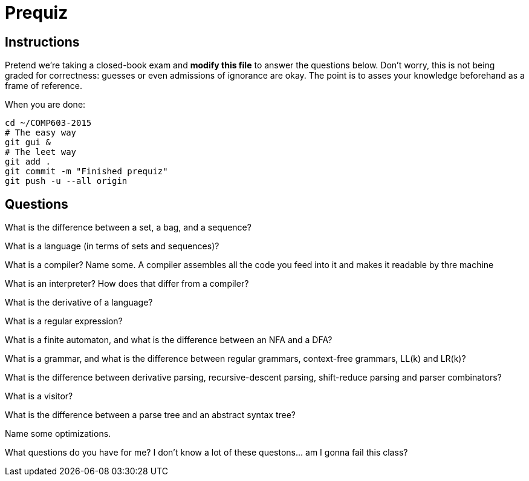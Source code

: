 = Prequiz

== Instructions

Pretend we're taking a closed-book exam and *modify this file* to answer the questions below.
Don't worry, this is not being graded for correctness: guesses or even admissions of ignorance are okay.
The point is to asses your knowledge beforehand as a frame of reference.

When you are done:

----
cd ~/COMP603-2015
# The easy way
git gui &
# The leet way
git add .
git commit -m "Finished prequiz"
git push -u --all origin
----

== Questions

What is the difference between a set, a bag, and a sequence?


What is a language (in terms of sets and sequences)?


What is a compiler? Name some.
A compiler assembles all the code you feed into it and makes it readable by thre machine

What is an interpreter? How does that differ from a compiler?


What is the derivative of a language?


What is a regular expression?


What is a finite automaton, and what is the difference between an NFA and a DFA?


What is a grammar, and what is the difference between regular grammars, context-free grammars, LL(k) and LR(k)?


What is the difference between derivative parsing, recursive-descent parsing, shift-reduce parsing and parser combinators?


What is a visitor?


What is the difference between a parse tree and an abstract syntax tree?


Name some optimizations.


What questions do you have for me?
I don't know a lot of these questons... am I gonna fail this class?
